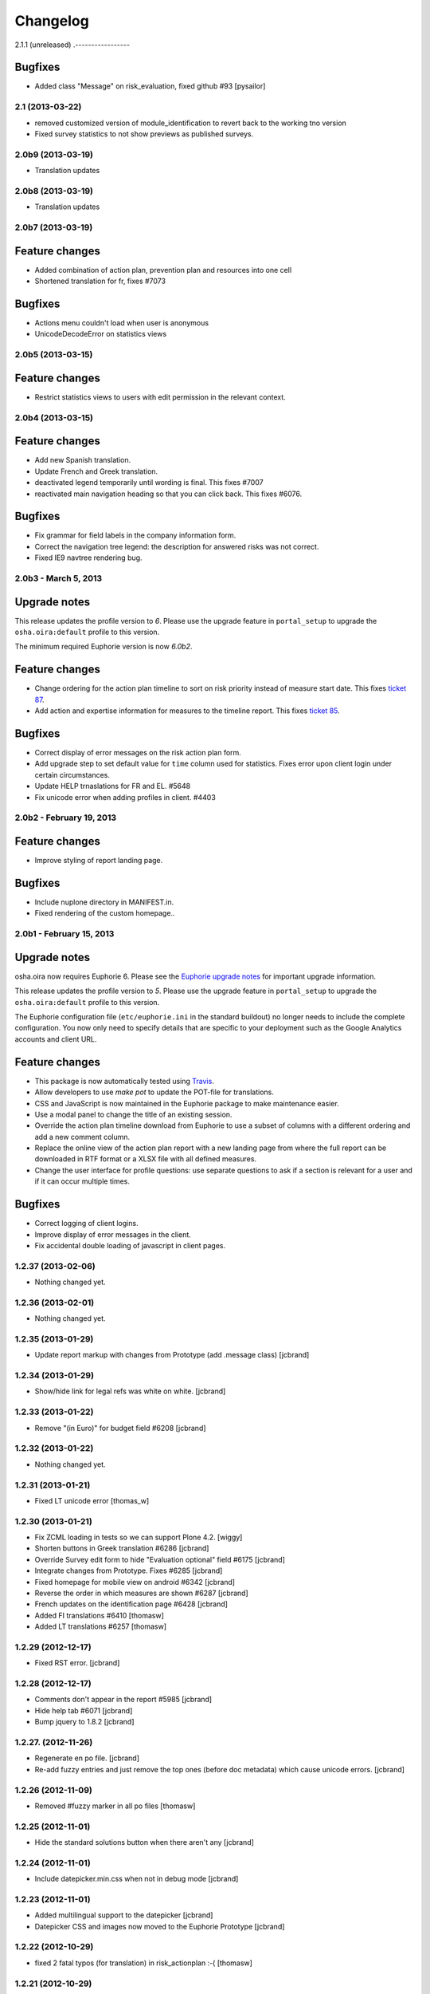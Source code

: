 Changelog
=========

2.1.1 (unreleased)
.-----------------

Bugfixes
~~~~~~~~

- Added class "Message" on risk_evaluation, fixed github #93 [pysailor]


2.1 (2013-03-22)
----------------

- removed customized version of module_identification to revert back to the 
  working tno version
- Fixed survey statistics to not show previews as published surveys.

2.0b9 (2013-03-19)
------------------

- Translation updates


2.0b8 (2013-03-19)
------------------

- Translation updates 


2.0b7 (2013-03-19)
------------------

Feature changes
~~~~~~~~~~~~~~~

- Added combination of action plan, prevention plan and resources into
  one cell 
- Shortened translation for fr, fixes #7073

Bugfixes
~~~~~~~~

- Actions menu couldn't load when user is anonymous
- UnicodeDecodeError on statistics views


2.0b5 (2013-03-15)
------------------

Feature changes
~~~~~~~~~~~~~~~

- Restrict statistics views to users with edit permission in the relevant
  context.


2.0b4 (2013-03-15)
------------------


Feature changes
~~~~~~~~~~~~~~~

- Add new Spanish translation.

- Update French and Greek translation.

- deactivated legend temporarily until wording is final. This fixes #7007

- reactivated main navigation heading so that you can click back. 
  This fixes #6076.

Bugfixes
~~~~~~~~

- Fix grammar for field labels in the company information form.

- Correct the navigation tree legend: the description for answered risks was
  not correct.

- Fixed IE9 navtree rendering bug.


2.0b3 - March 5, 2013
---------------------

Upgrade notes
~~~~~~~~~~~~~

This release updates the profile version to *6*. Please use the upgrade feature
in ``portal_setup`` to upgrade the ``osha.oira:default`` profile to this
version.

The minimum required Euphorie version is now *6.0b2*.

Feature changes
~~~~~~~~~~~~~~~

- Change ordering for the action plan timeline to sort on risk priority
  instead of measure start date. This fixes `ticket 87
  <https://github.com/euphorie/Euphorie/issues/87>`_.

- Add action and expertise information for measures to the timeline report.
  This fixes `ticket 85 <https://github.com/euphorie/Euphorie/issues/85>`_.

Bugfixes
~~~~~~~~

- Correct display of error messages on the risk action plan form.
- Add upgrade step to set default value for ``time`` column used for statistics.
  Fixes error upon client login under certain circumstances.
- Update HELP trnaslations for FR and EL. #5648
- Fix unicode error when adding profiles in client. #4403


2.0b2 - February 19, 2013
-------------------------

Feature changes
~~~~~~~~~~~~~~~

- Improve styling of report landing page.

Bugfixes
~~~~~~~~

- Include nuplone directory in MANIFEST.in.
- Fixed rendering of the custom homepage..


2.0b1 - February 15, 2013
-------------------------

Upgrade notes
~~~~~~~~~~~~~

osha.oira now requires Euphorie 6. Please see the `Euphorie upgrade notes 
<http://euphorie.readthedocs.org/en/latest/changes.html#upgrade-notes>`_
for important upgrade information.

This release updates the profile version to *5*. Please use the upgrade feature
in ``portal_setup`` to upgrade the ``osha.oira:default`` profile to this
version.

The Euphorie configuration file (``etc/euphorie.ini`` in the standard buildout)
no longer needs to include the complete configuration. You now only need to
specify details that are specific to your deployment such as the Google Analytics
accounts and client URL.

Feature changes
~~~~~~~~~~~~~~~

- This package is now automatically tested using `Travis
  <travis-ci.org/euphorie/osha.oira>`_.

- Allow developers to use `make pot` to update the POT-file for translations.

- CSS and JavaScript is now maintained in the Euphorie package to make
  maintenance easier. 

- Use a modal panel to change the title of an existing session.

- Override the action plan timeline download from Euphorie to use a subset
  of columns with a different ordering and add a new comment column.

- Replace the online view of the action plan report with a new landing page
  from where the full report can be downloaded in RTF format or a XLSX file
  with all defined measures.

- Change the user interface for profile questions: use separate questions to
  ask if a section is relevant for a user and if it can occur multiple times.


Bugfixes
~~~~~~~~

- Correct logging of client logins.
- Improve display of error messages in the client.
- Fix accidental double loading of javascript in client pages.


1.2.37 (2013-02-06)
-------------------

- Nothing changed yet.


1.2.36 (2013-02-01)
-------------------

- Nothing changed yet.


1.2.35 (2013-01-29)
-------------------

- Update report markup with changes from Prototype (add .message class)
  [jcbrand]



1.2.34 (2013-01-29)
-------------------

- Show/hide link for legal refs was white on white. [jcbrand]


1.2.33 (2013-01-22)
-------------------

- Remove "(in Euro)" for budget field #6208 [jcbrand]


1.2.32 (2013-01-22)
-------------------

- Nothing changed yet.


1.2.31 (2013-01-21)
-------------------

- Fixed LT unicode error [thomas_w]


1.2.30 (2013-01-21)
-------------------

- Fix ZCML loading in tests so we can support Plone 4.2. [wiggy]
- Shorten buttons in Greek translation #6286 [jcbrand]
- Override Survey edit form to hide "Evaluation optional" field #6175 [jcbrand] 
- Integrate changes from Prototype. Fixes #6285 [jcbrand]
- Fixed homepage for mobile view on android #6342 [jcbrand]
- Reverse the order in which measures are shown #6287 [jcbrand]
- French updates on the identification page #6428 [jcbrand]
- Added FI translations #6410 [thomasw]
- Added LT translations #6257 [thomasw]

1.2.29 (2012-12-17)
-------------------

- Fixed RST error. [jcbrand]


1.2.28 (2012-12-17)
-------------------

- Comments don't appear in the report #5985 [jcbrand]
- Hide help tab #6071 [jcbrand]
- Bump jquery to 1.8.2 [jcbrand]

1.2.27. (2012-11-26)
--------------------

- Regenerate en po file. [jcbrand]
- Re-add fuzzy entries and just remove the top ones (before doc metadata) which cause unicode errors. [jcbrand] 


1.2.26 (2012-11-09)
-------------------

- Removed #fuzzy marker in all po files [thomasw]


1.2.25 (2012-11-01)
-------------------

- Hide the standard solutions button when there aren't any [jcbrand]


1.2.24 (2012-11-01)
-------------------

- Include datepicker.min.css when not in debug mode [jcbrand]


1.2.23 (2012-11-01)
-------------------

- Added multilingual support to the datepicker [jcbrand]
- Datepicker CSS and images now moved to the Euphorie Prototype [jcbrand]


1.2.22 (2012-10-29)
-------------------

- fixed 2 fatal typos (for translation) in risk_actionplan :-( [thomasw]


1.2.21 (2012-10-29)
-------------------

- Added missing i18n:translate statments in risk_actionplan (copied from the
  Euphorie version) [thomasw] 

1.2.20 (2012-10-29)
-------------------

- Nothing changed yet.


1.2.19 (2012-10-29)
-------------------

- Changed name for language nl-be #5978 [thomasw]

1.2.18 (2012-10-01)
-------------------

- Update webhelpers.pt from Euphorie. Load Modernizr separately. [jcbrand] 


1.2.17 (2012-09-28)
-------------------

- Remove country view override. [jcbrand]


1.2.16 (2012-09-28)
-------------------

- Translation fix for "list of risks" report in FR. [jcbrand]


1.2.15 (2012-09-27)
-------------------

- Remove special char from changes.rst (breaks uploading to pypi). [jcbrand]


1.2.14 (2012-09-27)
-------------------

- Description content gets lost in report if risk not evaluated. #5660. [jcbrand] 
- Translation issues on action plan page #5809. [jcbrand]
- Translations of "skip" button. #4436  [jcbrand]
- UnicodeDecodeError for sectors. #5174 [jcbrand]


1.2.13 (2012-09-04)
-------------------

- Action plan page bugfixes. [jcbrand]


1.2.12 (2012-09-04)
-------------------

- Action plan page bugfixes. [jcbrand]


1.2.11 (2012-09-03)
-------------------

- Use jquery.placeholder.js instead of superimpose. [jcbrand]

1.2.10 (2012-09-03)
-------------------

- Add modernizr.js and some markup changes from Prototype. [jcbrand] 

1.2.9 (2012-08-31)
------------------

- Implemented new design for adding measure in the action plan stage. [jcbrand]


1.2.8 (2012-08-30)
------------------

- Remove header and carousel on custom homepage. #5055 [jcbrand] 

1.2.7 (2012-08-28)
------------------

- Hide company form after skipped or filled in. #4436 [jcrband]
- Added Catalan (ca) translations #5463 [thomasw]
- Added Latvian (lv) translations #5075 [thomasw]

1.2.6 (2012-07-23)
------------------

- Updated Czech translations. [jcbrand]
- Only show link to custom homepage when on the English docs folder. [jcbrand]

1.2.5 (2012-07-23)
------------------

- Renabled links on questions in the sidebar. For #5187. [jcbrand]
- Implement custom homepage functionality. For #5055. [jcbrand]

1.2.4 (2012-06-28)
------------------

- Bugfix. Revert method name from unreleased htmllaundry. [jcbrand]

1.2.3 (2012-06-28)
------------------

- IE7 fixes related to the datepicker #3495. [jcbrand]

1.2.2 (2012-06-27)
------------------

- Added Czech translations. Ticket #4036. [jcbrand]
- Updated Greek translations. #4405. [jcbrand]
- Unescape HTML codes when creating RTF docs. Fixes #4395. [jcbrand]
- Hide/Move legal and policy text on evaluation and action plan steps. For #5351. [jcbrand]
- Added Flemish (Vlaams nl_BE) translation #5150 [thomasw]
- Added datepicker to the risk action plan view #3495. [jcbrand]

1.2.1
-----

- Added Bulgarian translations [thomasw]
- change devbox to client.oiraproject.eu fixes #4304 [pilz]

1.2 (2012-02-27)
----------------

- #4249: Restrict the @@contact form and hide links to it. [jcbrand]

1.1 (2012-12-17)
----------------
- #3813: Also show children of optional modules in the downloadable report. [jcbrand]
- #3536: Updated the en translations file. [jcbrand]
- AttributeError bugfix on the report.pt view. [jcbrand]

1.0 (2012-12-13)
----------------

- #3813 Adjust the Content of tools feature to display ALL risks [jcbrand]    
- #3811 "Measure" text on accordion not translated. [jcbrand] 
- #3792 Provide route back to Identification phase from the identification report. [jcbrand]
- #3779 Privacy not working on client and community sites [jcbrand]
- #3892 Exchange the OiRA logo in the admin part [jcbrand] 
- #4071 Integrate Wichert's changes in to osha.oira [jcbrand]

0.24 (2011-10-07)
-----------------
- 3805: Added Slovenian translations. [thomas_w]

0.23 (2011-09-27)
-----------------

- 3520: Add upgrade step to renew the 'published' date of all client surveys. [jcbrand]
- 3797: Renamed travailleurs to salaries and statut to avancement. [jcbrand]
- Removed the bugfix for 2583, since a more proper bugfix is now in Euphorie [jcbrand]
- Language changes for 3414 and 3515 [jcbrand]
- Czech translations [thomas_w]

0.22 (2011-09-05)
-----------------

- 3414: Bugfix on _actionplan_ landing page. Add i18n var. [jcbrand]
- Add DE, EL, SK translations [thomas_w]
- Add title attrs on clicktips for IE6/7 [jcbrand]
- Changed headers for mobile compatibility [jcbrand]
- Lots of browser fixes [jcbrand]

0.21 (2011-08-26)
-----------------

- NB: Depends on Euphorie 3.0syslab19 or higher

- Refactored @@delete on sector view back to Euphorie. [jcbrand]
- Depend on zrtresource screen-ie6. [jcbrand]
- More tests and bugfixes [jcbrand]
- Move the surveypopup code to survey_popup.js (disabled for now) [jcbrand]

0.20 (2011-08-23)
-----------------

- Updated Spanish translations [thomas_w]
- IE 6 fix. Remove the tooltips in AJAX add measure form. [jcbrand] 
- Stop using minified css for IE6. [jcbrand]

0.19 (2011-08-16)
-----------------

- Updated French translations [jcbrand]

0.18 (2011-08-15)
-----------------

- #3044 Last wave of English changes [jcbrand]
- #3049 Design fixes [jcbrand]
- #3343 Customize InfoBubble description according to calculation method [jcbrand]
- #3361 Correct position of an info bubble [jcbrand]
- #3365 Add favicon [jcbrand]  
- #3386: Rename "Next" and "Continue" buttons to "Save and continue" when on forms. [jcbrand]

0.17 (2011-07-02)
-----------------

- Bugfix, when populating Prevention Plan with standard solution [jcbrand]

0.16 (2011-07-01)
-----------------

- #1537 Merged changes from Euphorie. 
        Use radio buttons instead of dropdown
        Add a new InfoBubble on the OiRA tool add page.
        Make fields required to remove "No Value" option. [jcbrand]
- #2510 Merged changes from Euphorie into osha.oira [jcbrand]
- #3002 Found and fixed some more instances where survey is being used [jcbrand]
- #3048 Updated the translations [jcbrand]
- #3323 Add custom start page with new text and merge old patch into this template [jcbrand]
- #2510 Add js to animate the measures button/link


0.15 (2011-05-31)
-----------------

- #2223 Add the FancyBox to the module evaluation page [jcbrand]


0.14 (2011-05-30)
-----------------

- #3044 New English copy [jcbrand]
- #3281 Fix is_region AttributeError when copying countries to the client [jcbrand]
- #3048 More translation updates

0.13 (2011-05-26)
-----------------

- #2223 Add FancyBox image zoom to module images [jcbrand]
- #3260 Make European Flag visible on the client homepage. [jcbrand]
- #3277 Stale quote [pilz]
- #3221 Priority gone for FR [jcbrand]
- #3048 Add more translations [jcbrand]
- #3265 Hide empty modules on final report [jcbrand]
- #2560 Info bubbles for statistics fields [jcbrand]


0.12 (2011-05-05)
-----------------

- Restructure package to faciliate automated tested. 
- #2556 Backported the frontpage fixes from Cornelis. [jcbrand]
- #2754 Modules should be movable before profile questions. [jcbrand]
- #2611 Changed headings in the final report [jcbrand]
- #2885 Risks that are not evaluated but do have action plans must be shown as
  finalised. [jcbrand]


0.11 (2011-04-12)
-----------------

- #2611 The identification report should also have page numbers in the bottom
        right and the download date in the top right of each page. [jcbrand]
- #2885 Parked risks must also be shown affirmatively [jcbrand]


0.10 (2011-04-11)
-----------------

- #2560 Added a new schema field on the Sector obj, statistics_level.
- #2699 Headers of the Legal boxes and also the risk headings in the evaluation
        and identification reports must be in lower case for Greek. 
- #2924 OiRA tools with policy risks that have been actioned, should not
        appear in the "Risks that have NOT been evaluated and do NOT have action
        plans", but instead in the top section.
- #2964 Make sure that the logo is visible on the last report page
- #2611 Lots of changes to the final download report 
- #3002 the word "survey" should not be used anymore
- #2989 Final HTML report headers were dodgy in IE7
- #2914 The Hairdressers in Cyprus tool must be shown when viewing the Swedish sector in English
- #2885 String at the bottom of the final report changed.
        Risks that have been identified as not present should be stated affirmatively. 
        Risks must have their priorities indicated (if set)
- #2560 Added admin-edit form and statistics level field on sectors
- #2752 Fixed default color for published surveys
- #2623 Empty legal boxes should not be displayed.

0.9 (2011-03-10)
----------------

- Two bugfixes (for which there aren't any ticket numbers).
  Both are related to the same problem of bullets sometimes being deeper than 4
  levels in the download forms.
  [jcbrand]


0.8 (2011-03-10)
----------------

- Just a version bump. [jcbrand]


0.7 (2011-03-10)
----------------

- #2367 and #2752: Fixed various color picker problems.
- #2750: OiRA client - Change text [jcbrand]
- #2591: Change text on the company form page [jcbrand]
- #2707: OiRA, client - change text above profile questions [jcbrand]


0.6 (2011-03-04)
----------------

- Merged new translation strings and default values to the .po files. [jcbrand]
- Bugfix in touch_surveys.py external-method. [jcbrand]
- #2649: Use portal_properties to store the survey urls. Fallback to English if
  none found. [jcbrand]


0.5 (2011-03-03)
----------------

- Just a version bump. [jcbrand]


0.4 (2011-03-03)
----------------

- #2649: We will now follow the convention that the different SurveyMonkey language
  URLs will be the base url (English version) plus _de, _nl, etc.
  [jcbrand]
- #2681: Remove header capitalization for Greek language. [jcbrand]
- #2555: The footer for the "contents of tool" .rtf document was changed. Also
  removed the "this risk must still be inventorised statement". [jcbrand]
- #2583: Problem in the sessions after updating and republishing [jcbrand]


0.3 (2011-02-23)
----------------

- during the xml import, langauge values might still include trailing and leading spaces. 
  For the frontpage langauge detection, we need to strip them.
  [pilz]
- Bugfix for identification download report generation. [jcbrand]


0.2 (2011-02-23)
----------------

- (Hopefully) Resolves: #1433 #2231 #2293 #2555 #2556 #2621 #2623 #2649
  [jcbrand]


0.1 (2011-01-26)
----------------

* Initial release

